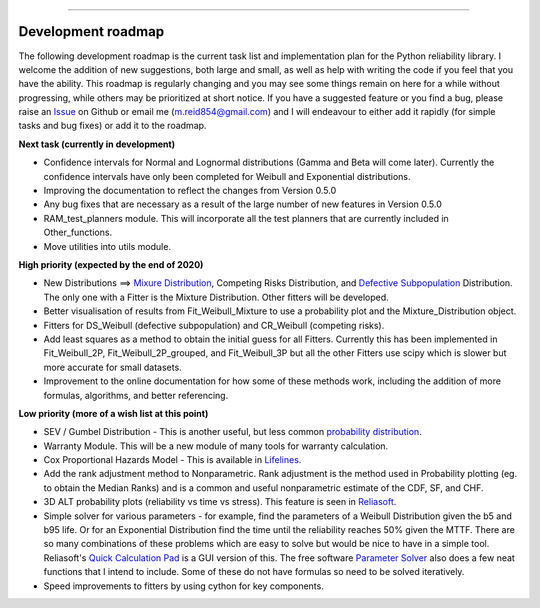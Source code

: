 .. image:: images/logo.png

-------------------------------------

Development roadmap
'''''''''''''''''''

The following development roadmap is the current task list and implementation plan for the Python reliability library. I welcome the addition of new suggestions, both large and small, as well as help with writing the code if you feel that you have the ability. This roadmap is regularly changing and you may see some things remain on here for a while without progressing, while others may be prioritized at short notice. If you have a suggested feature or you find a bug, please raise an `Issue <https://github.com/MatthewReid854/reliability/issues>`_ on Github or email me (m.reid854@gmail.com) and I will endeavour to either add it rapidly (for simple tasks and bug fixes) or add it to the roadmap.

**Next task (currently in development)**

-    Confidence intervals for Normal and Lognormal distributions (Gamma and Beta will come later). Currently the confidence intervals have only been completed for Weibull and Exponential distributions.
-    Improving the documentation to reflect the changes from Version 0.5.0
-    Any bug fixes that are necessary as a result of the large number of new features in Version 0.5.0
-    RAM_test_planners module. This will incorporate all the test planners that are currently included in Other_functions.
-    Move utilities into utils module.

**High priority (expected by the end of 2020)**

-    New Distributions ==> `Mixure Distribution <https://reliability.readthedocs.io/en/latest/Weibull%20mixture%20models.html>`_, Competing Risks Distribution, and `Defective Subpopulation <https://www.jmp.com/support/help/14-2/distributions-2.shtml>`_ Distribution. The only one with a Fitter is the Mixture Distribution. Other fitters will be developed.
-    Better visualisation of results from Fit_Weibull_Mixture to use a probability plot and the Mixture_Distribution object.
-    Fitters for DS_Weibull (defective subpopulation) and CR_Weibull (competing risks).
-    Add least squares as a method to obtain the initial guess for all Fitters. Currently this has been implemented in Fit_Weibull_2P, Fit_Weibull_2P_grouped, and Fit_Weibull_3P but all the other Fitters use scipy which is slower but more accurate for small datasets.
-    Improvement to the online documentation for how some of these methods work, including the addition of more formulas, algorithms, and better referencing.

**Low priority (more of a wish list at this point)**

-    SEV / Gumbel Distribution - This is another useful, but less common `probability distribution <http://reliawiki.org/index.php/The_Gumbel/SEV_Distribution>`_.
-    Warranty Module. This will be a new module of many tools for warranty calculation.
-    Cox Proportional Hazards Model - This is available in `Lifelines <https://lifelines.readthedocs.io/en/latest/Survival%20Regression.html#cox-s-proportional-hazard-model>`_.
-    Add the rank adjustment method to Nonparametric. Rank adjustment is the method used in Probability plotting (eg. to obtain the Median Ranks) and is a common and useful nonparametric estimate of the CDF, SF, and CHF.
-    3D ALT probability plots (reliability vs time vs stress). This feature is seen in `Reliasoft <http://reliawiki.com/index.php/File:ALTA6.9.png>`_.
-    Simple solver for various parameters - for example, find the parameters of a Weibull Distribution given the b5 and b95 life. Or for an Exponential Distribution find the time until the reliability reaches 50% given the MTTF. There are so many combinations of these problems which are easy to solve but would be nice to have in a simple tool. Reliasoft's `Quick Calculation Pad <https://help.synthesisplatform.net/weibull_alta9/quick_calculation_pad.htm>`_ is a GUI version of this. The free software `Parameter Solver <https://biostatistics.mdanderson.org/SoftwareDownload/SingleSoftware/Index/6>`_ also does a few neat functions that I intend to include. Some of these do not have formulas so need to be solved iteratively.
-    Speed improvements to fitters by using cython for key components.
